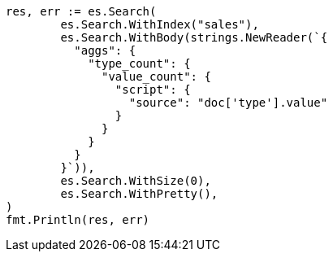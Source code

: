 // Generated from aggregations-metrics-valuecount-aggregation_3722cb3705b6bc7f486969deace3dd83_test.go
//
[source, go]
----
res, err := es.Search(
	es.Search.WithIndex("sales"),
	es.Search.WithBody(strings.NewReader(`{
	  "aggs": {
	    "type_count": {
	      "value_count": {
	        "script": {
	          "source": "doc['type'].value"
	        }
	      }
	    }
	  }
	}`)),
	es.Search.WithSize(0),
	es.Search.WithPretty(),
)
fmt.Println(res, err)
----
